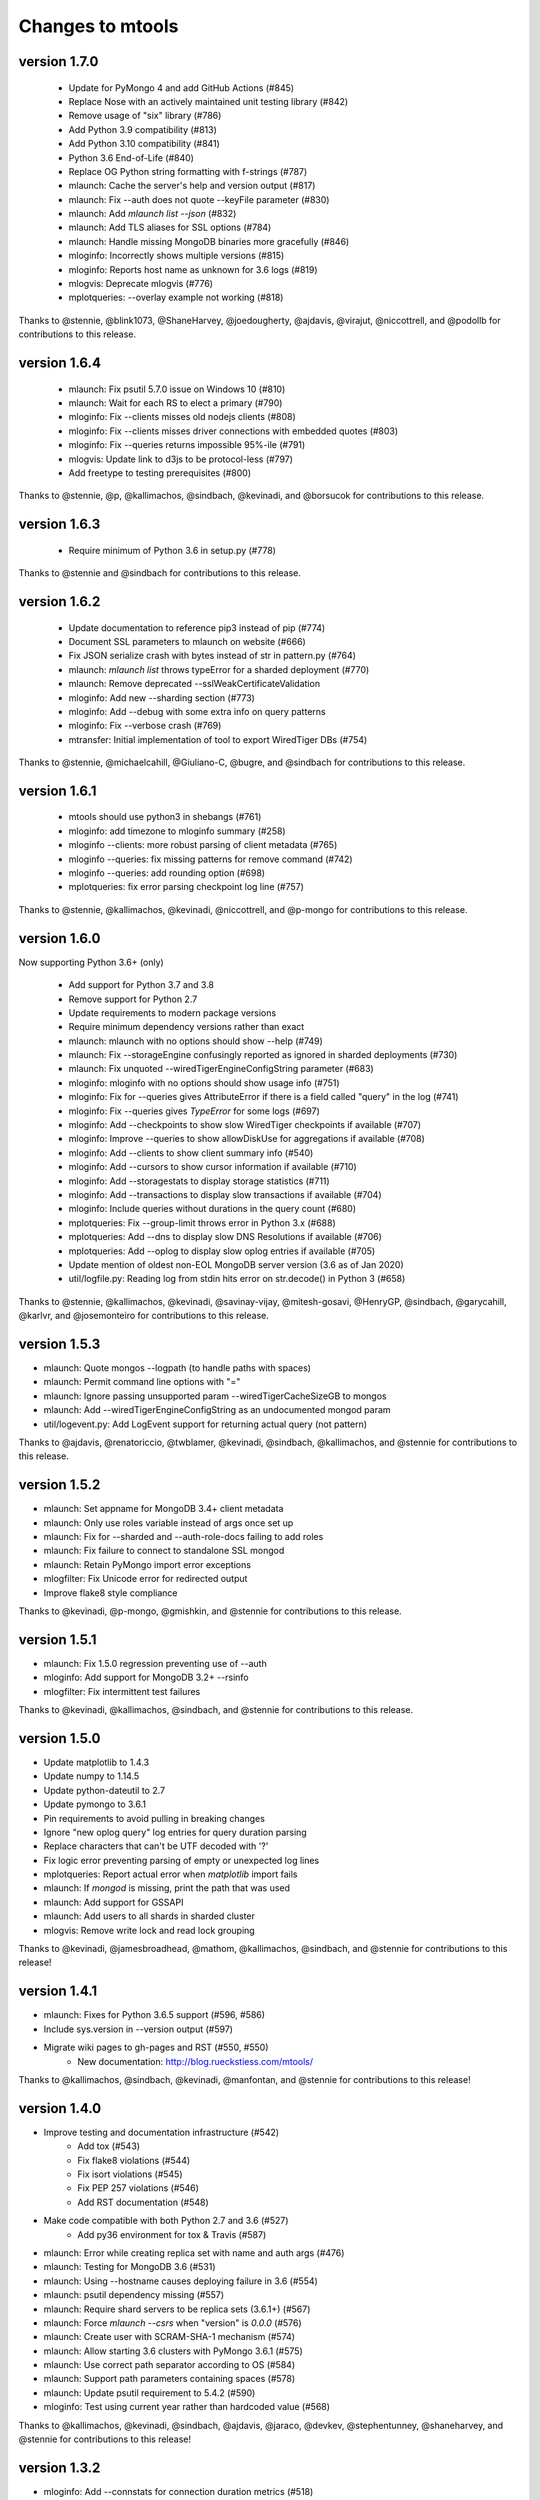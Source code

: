 =================
Changes to mtools
=================

version 1.7.0
~~~~~~~~~~~~~
 * Update for PyMongo 4 and add GitHub Actions (#845)
 * Replace Nose with an actively maintained unit testing library (#842)
 * Remove usage of "six" library (#786)
 * Add Python 3.9 compatibility (#813)
 * Add Python 3.10 compatibility (#841)
 * Python 3.6 End-of-Life (#840)
 * Replace OG Python string formatting with f-strings (#787)
 * mlaunch: Cache the server's help and version output (#817)
 * mlaunch: Fix --auth does not quote --keyFile parameter (#830)
 * mlaunch: Add `mlaunch list --json` (#832)
 * mlaunch: Add TLS aliases for SSL options (#784)
 * mlaunch: Handle missing MongoDB binaries more gracefully (#846)
 * mloginfo: Incorrectly shows multiple versions (#815)
 * mloginfo: Reports host name as unknown for 3.6 logs (#819)
 * mlogvis: Deprecate mlogvis (#776)
 * mplotqueries: --overlay example not working (#818)

Thanks to @stennie, @blink1073, @ShaneHarvey, @joedougherty, @ajdavis,
@virajut, @niccottrell, and @podollb for contributions to this release.

version 1.6.4
~~~~~~~~~~~~~
 * mlaunch: Fix psutil 5.7.0 issue on Windows 10 (#810)
 * mlaunch: Wait for each RS to elect a primary (#790)
 * mloginfo: Fix --clients misses old nodejs clients (#808)
 * mloginfo: Fix --clients misses driver connections with embedded quotes (#803)
 * mloginfo: Fix --queries returns impossible 95%-ile (#791)
 * mlogvis: Update link to d3js to be protocol-less (#797)
 * Add freetype to testing prerequisites (#800)

Thanks to @stennie, @p, @kallimachos, @sindbach, @kevinadi, and @borsucok
for contributions to this release.

version 1.6.3
~~~~~~~~~~~~~
 * Require minimum of Python 3.6 in setup.py (#778)

Thanks to @stennie and @sindbach for contributions to this release.

version 1.6.2
~~~~~~~~~~~~~
 * Update documentation to reference pip3 instead of pip (#774)
 * Document SSL parameters to mlaunch on website (#666)
 * Fix JSON serialize crash with bytes instead of str in pattern.py (#764)
 * mlaunch: `mlaunch list` throws typeError for a sharded deployment (#770)
 * mlaunch: Remove deprecated --sslWeakCertificateValidation
 * mloginfo: Add new --sharding section (#773)
 * mloginfo: Add --debug with some extra info on query patterns
 * mloginfo: Fix --verbose crash (#769)
 * mtransfer: Initial implementation of tool to export WiredTiger DBs (#754)

Thanks to @stennie, @michaelcahill, @Giuliano-C, @bugre, and @sindbach
for contributions to this release.

version 1.6.1
~~~~~~~~~~~~~
 * mtools should use python3 in shebangs (#761)
 * mloginfo: add timezone to mloginfo summary (#258)
 * mloginfo --clients: more robust parsing of client metadata (#765)
 * mloginfo --queries: fix missing patterns for remove command (#742)
 * mloginfo --queries: add rounding option (#698)
 * mplotqueries: fix error parsing checkpoint log line (#757)

Thanks to @stennie, @kallimachos, @kevinadi, @niccottrell, and @p-mongo
for contributions to this release.

version 1.6.0
~~~~~~~~~~~~~
Now supporting Python 3.6+ (only)

 * Add support for Python 3.7 and 3.8
 * Remove support for Python 2.7
 * Update requirements to modern package versions
 * Require minimum dependency versions rather than exact
 * mlaunch: mlaunch with no options should show --help (#749)
 * mlaunch: Fix --storageEngine confusingly reported as ignored in sharded
   deployments (#730)
 * mlaunch: Fix unquoted --wiredTigerEngineConfigString parameter (#683)
 * mloginfo: mloginfo with no options should show usage info (#751)
 * mloginfo: Fix for --queries gives AttributeError if there is a field called
   "query" in the log (#741)
 * mloginfo: Fix --queries gives `TypeError` for some logs (#697)
 * mloginfo: Add --checkpoints to show slow WiredTiger checkpoints if
   available (#707)
 * mloginfo: Improve --queries to show allowDiskUse for aggregations if
   available (#708)
 * mloginfo: Add --clients to show client summary info (#540)
 * mloginfo: Add --cursors to show cursor information if available (#710)
 * mloginfo: Add --storagestats to display storage statistics (#711)
 * mloginfo: Add --transactions to display slow transactions if available (#704)
 * mloginfo: Include queries without durations in the query count (#680)
 * mplotqueries: Fix --group-limit throws error in Python 3.x (#688)
 * mplotqueries: Add --dns to display slow DNS Resolutions if available (#706)
 * mplotqueries: Add --oplog to display slow oplog entries if available (#705)
 * Update mention of oldest non-EOL MongoDB server version (3.6 as of Jan 2020)
 * util/logfile.py: Reading log from stdin hits error on str.decode() in
   Python 3 (#658)

Thanks to @stennie, @kallimachos, @kevinadi, @savinay-vijay, @mitesh-gosavi,
@HenryGP, @sindbach, @garycahill, @karlvr, and @josemonteiro
for contributions to this release.

version 1.5.3
~~~~~~~~~~~~~
* mlaunch: Quote mongos --logpath (to handle paths with spaces)
* mlaunch: Permit command line options with "="
* mlaunch: Ignore passing unsupported param --wiredTigerCacheSizeGB to mongos
* mlaunch: Add --wiredTigerEngineConfigString as an undocumented mongod param
* util/logevent.py: Add LogEvent support for returning actual query (not pattern)

Thanks to @ajdavis, @renatoriccio, @twblamer, @kevinadi, @sindbach,
@kallimachos, and @stennie for contributions to this release.

version 1.5.2
~~~~~~~~~~~~~
* mlaunch: Set appname for MongoDB 3.4+ client metadata
* mlaunch: Only use roles variable instead of args once set up
* mlaunch: Fix for --sharded and --auth-role-docs failing to add roles
* mlaunch: Fix failure to connect to standalone SSL mongod
* mlaunch: Retain PyMongo import error exceptions
* mlogfilter: Fix Unicode error for redirected output
* Improve flake8 style compliance

Thanks to @kevinadi, @p-mongo, @gmishkin, and @stennie for contributions
to this release.

version 1.5.1
~~~~~~~~~~~~~
* mlaunch: Fix 1.5.0 regression preventing use of --auth
* mloginfo: Add support for MongoDB 3.2+ --rsinfo
* mlogfilter: Fix intermittent test failures

Thanks to @kevinadi, @kallimachos, @sindbach, and @stennie
for contributions to this release.

version 1.5.0
~~~~~~~~~~~~~
* Update matplotlib to 1.4.3
* Update numpy to 1.14.5
* Update python-dateutil to 2.7
* Update pymongo to 3.6.1
* Pin requirements to avoid pulling in breaking changes
* Ignore "new oplog query" log entries for query duration parsing
* Replace characters that can't be UTF decoded with '?'
* Fix logic error preventing parsing of empty or unexpected log lines
* mplotqueries: Report actual error when `matplotlib` import fails
* mlaunch: If `mongod` is missing, print the path that was used
* mlaunch: Add support for GSSAPI
* mlaunch: Add users to all shards in sharded cluster
* mlogvis: Remove write lock and read lock grouping

Thanks to @kevinadi, @jamesbroadhead, @mathom, @kallimachos,
@sindbach, and @stennie for contributions to this release!

version 1.4.1
~~~~~~~~~~~~~
* mlaunch: Fixes for Python 3.6.5 support (#596, #586)
* Include sys.version in --version output (#597)
* Migrate wiki pages to gh-pages and RST (#550, #550)
   - New documentation: http://blog.rueckstiess.com/mtools/

Thanks to @kallimachos, @sindbach, @kevinadi, @manfontan,
and @stennie for contributions to this release!

version 1.4.0
~~~~~~~~~~~~~

* Improve testing and documentation infrastructure (#542)
   - Add tox (#543)
   - Fix flake8 violations (#544)
   - Fix isort violations (#545)
   - Fix PEP 257 violations (#546)
   - Add RST documentation (#548)
* Make code compatible with both Python 2.7 and 3.6 (#527)
   - Add py36 environment for tox & Travis (#587)
* mlaunch: Error while creating replica set with name and auth args (#476)
* mlaunch: Testing for MongoDB 3.6 (#531)
* mlaunch: Using --hostname causes deploying failure in 3.6 (#554)
* mlaunch: psutil dependency missing (#557)
* mlaunch: Require shard servers to be replica sets (3.6.1+) (#567)
* mlaunch: Force `mlaunch --csrs` when "version" is `0.0.0` (#576)
* mlaunch: Create user with SCRAM-SHA-1 mechanism (#574)
* mlaunch: Allow starting 3.6 clusters with PyMongo 3.6.1 (#575)
* mlaunch: Use correct path separator according to OS (#584)
* mlaunch: Support path parameters containing spaces (#578)
* mlaunch: Update psutil requirement to 5.4.2 (#590)
* mloginfo: Test using current year rather than hardcoded value (#568)

Thanks to @kallimachos, @kevinadi, @sindbach, @ajdavis, @jaraco, @devkev,
@stephentunney, @shaneharvey, and @stennie for contributions to this release!

version 1.3.2
~~~~~~~~~~~~~

*  mloginfo: Add --connstats for connection duration metrics (#518)

Thanks to @nishantb10gen for contributions to this release!

version 1.3.1
~~~~~~~~~~~~~

*  mlaunch: support SSL parameters (#127)
*  mlaunch: make 8th+ replica set members non-voting (#528)
*  convert README to reStructuredText (#523)
*  update metadata in setup.py (#520)

Thanks to @ajdavis, @kallimachos, @kevinadi, and @josefahmad for contributions
to this release!

version 1.3.0
~~~~~~~~~~~~~

*  remove support for Python 2.6 (#469):
   https://github.com/rueckstiess/mtools/wiki/Notes:-Centos-6
*  deprecate support for End-of-Life versions of MongoDB (currently <3.0)
*  deprecate ``mgenerate`` in favor of ``mgeneratejs`` (#494)
*  add ``pip`` options to install/upgrade optional deps (PyMongo, numpy, ...)
   (#450, #464)
*  log tools should check if the file passed is a valid log file (#429)
*  allow analysis of log files with ctime format (#428)
*  add support for ``find`` commands in query section & log event processing
   (#465)
*  util/logevent.py: fixed incorrect timestamp processing (#490)
*  util/logevent.py: support WriteResult counters like nModified, nInserted
   (#386)
*  util/pattern.py line 15 wrong indentation level (#478)
*  mlaunch: support on Windows! (#488)
*  mlaunch: when a ``mongod`` fails to start, print log messages to stderr
   (#361)
*  mlaunch: fix tests for compat with MongoDB 3.0+ (#192)
*  mlaunch: --help should mention it accepts arbitrary ``mongod``/``mongos``
   flags (#356)
*  mlaunch: print error message for invalid options, rather than silently
   ignoring (#355)
*  mlaunch: --no-initial-user option for servers with auth (#487)
*  mlaunch: better error if --binarypath is wrong (#491)
*  mlaunch: changed default hostname to localhost (#510)
*  mlaunch: if unspecified, set wiredTigerCacheSizeGB to 1 (#517)
*  mlogfilter: error if invalid pattern provided (#483)
*  mlogfilter: calculate current year so rollover test will also work next
   year (#489)
*  mlogfilter: loops forever for some datetimes (#507)
*  mlogfilter: --component and --planSummary values should be case-insensitive
   (#505)
*  mloginfo: --queries should output progress to stderr (#255)
*  mplotqueries:  add chart --type docsExamined/n (#509)
*  mplotqueries:  default colors could be better (#453)
*  wiki: fix documentation mentioning "development mode" (#231)

Thanks to @kevinadi, @zhaoyi0113, @ajdavis, @geuscht-m, @TomerYakir, @devkev,
and @stennie for contributions to this release!

version 1.2.3
~~~~~~~~~~~~~

*  mlaunch: support for MongoDB 3.4 (#466)
*  mlaunch: MongoDB 3.3+ only supports CSRS for mongos --configdb parameter
   (#431)
*  mlaunch: CSRS feature breaks older configurations (#402)
*  mlaunch: improved parsing of the ``mongod`` version for RCs (#451)
*  mlaunch: New init --priority option forces first member primary
*  mlaunch: init & list now print username and password if auth enabled (#469)
*  mlaunch: --stop is now an alias of --kill to simplify auth shutdown (#363,
   #369, #333)

Thanks to @kevinadi, @Pash10g, @Steve-Hand, @vmenajr, and @ajdavis for
contributions to this release!

version 1.2.2
~~~~~~~~~~~~~

*  mgenerate: create operator for binary data  (#405)
*  mlaunch: added ``csrs`` parameter if version > 3.3
*  mlaunch: Allow one node config server with --csrs and make the default be
   one node (#438)
*  mlaunch: added ``shardsrv`` parameter automatically (#430)
*  mlaunch: fixed ``auth`` not working for replica sets (#380)
*  mlaunch: Make sure that when CSRS is deployed, --arbiter will not have an
   affect on it (#418)
*  mlaunch: Allow --setParameter options (#445)
*  mloginfo: fixed showing the host in ``rsstate`` (#410)
*  mloginfo: fixed check for WT engine (#426)

version 1.2.1
~~~~~~~~~~~~~

*  mlaunch: fix bug for CSRS feature that prevents older mlaunch configurations
   to start (#402)

version 1.2.0
~~~~~~~~~~~~~

*  mlaunch: support config servers as replica sets (CSRS) (#399, #401)
*  mlaunch: fix various ``mlaunch list`` errors (#396)
*  fix log file testing errors (#393)

version 1.1.9
~~~~~~~~~~~~~

*  mplotqueries: pin python-dateutil to version 2.2 because of problems with
   matplotlib (#377)
*  mplotqueries: fixed scaling issues with nscanned/n plots @devkev (#243,
   #379)
*  mlaunch: support for PyMongo 3.x @gormanb (#351)
*  better handling of invalid log lines due to line breaks @gianpaj (#375)
*  mloginfo: fixed bugs when reading from system.profile collection (#353)
*  mloginfo: includes geoNear commands in statistics (#344)
*  mgenerate: added more operators, like ``$concat``, ``$normal``, ``$zipf``
   (#360)
*  fixed false positives in the test suite

version 1.1.8
~~~~~~~~~~~~~

*  mloginfo: storage engine is now listed for log files (#330)
*  mplotqueries: x-axis bounds corrected when parsing multiple files (#322)
*  mlogfilter: truncated log lines ("too long ...") recognized and parsed as
   much as possible (#133)
*  better cross-platform script support, especially for windows users (#230)
*  logging components are updated to match final version of MongoDB 3.0 (#328,
   #327)
*  removed hard dependency on pymongo, only required if mlaunch is used (#337)
*  removed deprecated scripts like mlogversion, mlogdistinct (#336)
*  command in LogEvent is now always lowercase (#335)
*  LogEvent now has writeConflicts property (#334)
*  documented numpy minimum version 1.8.0 (#332)

version 1.1.7
~~~~~~~~~~~~~

*  mtools now understands 2.8 style log format, with severity and components.
    Added by @jimoleary (#269)
*  mlogfilter: added ``--command``, ``--planSummary``, ``--component`` and
   ``--level`` filters and allow multiple values for most filters (#239)
*  mloginfo: show host information and replica set name if available (#247)
*  mloginfo: added new section ``--rsinfo`` that prints replica set config
   information. Added by @jimoleary (#290)
*  mloginfo: now includes ``count`` and ``findAndModify`` commands in the
   statistics and adds operation column (#310)
*  mloginfo: version detection works for enterprise edition with SSL.
   Added by @gianpaj (#289)
*  mplotqueries: ability to adjust graphical properties of scatter plots,
   like opacity, marker size and edge. Added by @devkev (#309)
*  mlaunch: legacy mode for adding users with pymongo version < 2.5 (#221)
*  mlaunch: named shards now have correct name for single instances (#291)
*  mlaunch: ``list`` command was broken when other non-mtools instances were
   running. Added by @devkev (#297)
*  mlogvis: added options ``--no-browser`` and ``--out`` for mlogvis (#306)

version 1.1.6
~~~~~~~~~~~~~

*  mlogfilter: ``--thread`` now also matches "connection accepted" lines for
   that connection (#218, #219)
*  mlogfilter: fixed bug that would print milliseconds in timestamp twice in
   2.6 format for UTC timezone (#241)
*  mlaunch: allow overriding hostname for replica set setup (#256)
*  mlaunch: added a ``restart`` command (#253)
*  mlaunch: added ``--startup`` to ``list`` command to show all startup
   strings (#257)
*  mlaunch: aliased ``--verbose`` (now deprecated) as ``--tags`` (#257)
*  mloginfo: added ``--rsstate`` option to show all replica set state changes
   in log file. Added by @jimoleary (#228)
*  mloginfo: fixed issues with 95-percentile calculation. Added by @gianpaj
   (#238)
*  mloginfo: show host name and port if available (#247)
*  mloginfo: fixed bug where empty lines can't be parsed (#213)
*  mloginfo: show milliseconds for start/end (#245)
*  mloginfo: made numpy dependency optional for mloginfo. Added by @brondsem
   (#216)
*  mplotqueries: option to write output to image file instead of interactive
   mode. Added by @dpercy (#266)
*  mplotqueries: show correct timezone for time axis (#274)
*  mplotqueries: added option to allow fixing y-axis to specific min/max
   values (#214)

version 1.1.5
~~~~~~~~~~~~~

*  added workaround for compile errors with XCode 5.1 / clang 3.4 (#203)
*  mlaunch: fixed bug when using ``--binarypath`` and passing arguments
   through to mongod/mongos (#217)
*  mlaunch: fixed help text for default username and password (#207)
*  mlogfilter: "iso8601-local" timestamp format now working with ``--from``
   and ``--to`` (#209)
*  mplotqueries: fixed bug where "0ms" lines couldn't be plotted with durline
   plots (#208)
*  mgenerate: made it multi-threaded for performance boost (#204)
*  mgenerate: fixed bug when using custom port number (#217)
*  removed backward breaking ``total_seconds()`` from logevent parsing (#210)

version 1.1.4
~~~~~~~~~~~~~

*  performance improvements for log parsing (#187)
*  mloginfo ``--queries`` section to aggregate queries (#131)
*  mplotqueries: scatter plots now show "duration triangles" on double-click
   (#201)
*  mplotqueries: a number of bug fixes and stability improvements (#183, #199,
   #198, #191, #184)
*  mlaunch: a different ``--binarypath`` can be specified with
   ``mlaunch start`` (#181)
*  mlaunch: general bug fixes and tests (#178, #179, #176)
*  mlogfilter: timezone bug fixed (#186)
*  added sort pattern parsing to LogEvent and added query pattern parsing
   for system.profile events (#200)

For all changes, see the `closed issues tagged with milestone 1.1.4
<https://github.com/rueckstiess/mtools/issues?direction=desc&milestone=9&page=1&sort=updated&state=closed>`__

version 1.1.3
~~~~~~~~~~~~~

*  all tools can now read from system.profile collections as if it was a
   log file. Use this syntax as command line argument:
   "host:port/database.collection" (#164)
*  mtools now uses `Travis CI <https://travis-ci.org/rueckstiess/mtools>`__ for
   continuous integration testing
*  all log-parsing tools are now timezone aware. If no timezone is specified
   (all log files <= 2.4.x), then UTC is assumed (#174)
*  added new tool ``mgenerate`` to create structured randomized data for issue
   reproduction
*  mlaunch: Added a ``kill`` command to send SIGTERM or any other signal to
   all or a subset of instances (#168)
*  mlaunch: username + password is added for environments with
   ``--authentication``. Configurable username, password, database, roles.
   Thanks, ``@sl33nyc`` (#156)
*  mlaunch: start command can receive new arguments to pass through to
   mongos/d, and a different ``--binarypath`` (#151)
*  mlaunch: now checks in advance if port range is free, and warns if not
   (#166)
*  mlaunch: ``--version`` was removed by accident in 1.1.2. It's back now
   (#160)
*  mlogfilter: ``--thread``, ``--namespace`` and ``--operation`` filters
   can now be combined arbitrarily (#167)
*  mlogfilter: bug fix for when no log file was specified at command line.
   Now outputs clean error message (#124)
*  mplotqueries: added a compatibility check for matplotlib version 1.1.1
   for setting font size in legends (#128)

For all changes, see the `closed issues tagged with milestone 1.1.3 <https://github.com/rueckstiess/mtools/issues?direction=desc&milestone=8&page=1&sort=updated&state=closed>`__

version 1.1.2
~~~~~~~~~~~~~

*  mlaunch: completely rewritten, is now aware of the launched environment,
   commands: init, start, stop, list (#148)
*  mlaunch: mongos nodes start at beginning of port range for easier access
   (#145)
*  mlaunch: always uses absolute paths for the data directory, which shows
   up in ``ps aux | grep mongo`` output (#143)
*  mlogfilter: added filter masks ``--mask errors.log`` to search for
   correlations around certain events (#138)
*  mplotqueries: log parsing performance improvements for most plots
*  mlogvis: log parsing performance improvements
*  all tools: replaced shebang with ``#!/usr/bin/env python``, to support
   non-standard python installations

version 1.1.1
~~~~~~~~~~~~~

*  mplotqueries: introduced a new type of plot "durline", to visualize start
   and end of long-running operations
*  mplotqueries: use start times of operations that have a duration, rather
   than end time with ``--optime-start`` (#130)
*  mplotqueries: group by query pattern with ``--group pattern`` (#129)
*  mlaunch: allow more than 7 nodes, everyone above 7 is non-voting (#123)
*  mloginfo: fixed bug where anonymous Unix sockets can't be parsed (#121)

version 1.1.0
~~~~~~~~~~~~~

Simpler Structure
-----------------

Simplified tool structure. A lot of the mini-scripts have been combined.
There are only 5 scripts left: mlogfilter, mloginfo, mplotqueries, mlogvis,
mlaunch. No features have been cut, they are all still available within the
5 scripts, but may have moved.

New Features
------------

**mlogfilter**

* very fast binary search for time slicing
* timestamp-format aware, can convert between formats
* mlogmerge is now fully included into mlogfilter
* can output in json format

**mloginfo**

* mloginfo supports multiple files
* now with info sections on restarts, connections, distinct log lines
* shows progress bar during distinct log file parsing

**mplotqueries**

* can now group on arbitrary regular expressions
* has a new group limits feature, to group all but the top x groups together
* range plots support gaps
* better color scheme
* shows progress bar during log file parsing

**mlaunch**

* support multiple mongos

And Many Bug Fixes
------------------

For a full list of fixed issues, visit the `github issue page
<https://github.com/rueckstiess/mtools/issues>`__ of mtools.

version 1.0.5
~~~~~~~~~~~~~

*  mplotqueries: included a new plot type 'connchurn' that shows opened vs.
   closed connections over time (#77, #74).
*  mplotqueries: removed redundant ``--type duration`` plot and set the
   default to ``--type scatter --yaxis duration``.
*  mloginfo: new tool that summarizes log file information, including
   start/end time, version if present, and optionally restarts.
*  added nosetests infrastructure and first tests for mlaunch and mlogfilter
   (#39).
*  added internal LogFile class that offers helper methods around log files
   (#80).
*  fixed bug where ``mlogfilter --shorten`` was off by one character.

version 1.0.4
~~~~~~~~~~~~~

*  mlogvis: fixed a bug displaying the data in the wrong time zone (#70).
*  mplotqueries: fixed bug where a plot's argument sub-parser (e.g. for
   --bucketsize) couldn't deal with stdin.
*  mplotqueries: fixed bug that caused crash when there was no data to
   plot (#68).
*  mlogfilter: fixed bug that prevented ``--from`` and ``--to`` to be
   used with stdin (#73).
*  fixed bug parsing durations of log lines that have a float instead
   of int value (like 123.45ms).
*  implemented ISO-8601 timestamp format parsing for upcoming change
   in MongoDB 2.6 (#76).

version 1.0.3
~~~~~~~~~~~~~

*  mplotqueries: new plot types: "scatter" can plot various counters on the
   y-axis, "nscanned/n" plots inefficient queries (#58).
*  mplotqueries: added footnote ("created with mtools") including version.
   Can be toggled on/off with 'f' (#33).
*  mplotqueries: added histogram plots (--type histogram) with variable bucket
   size (#25).
*  mplotqueries: always plot full range of log file on x-axis, even if data
   points start later or end earlier (#60).
*  mlogfilter: added human-readable option (--human) that inserts ``,`` in
   large numbers and calculates durations in hrs,min,sec. (#8).
*  mlogdistinct: improved log2code matching and cleaned up log2code match
   database.

version 1.0.2
~~~~~~~~~~~~~

*  mlogvis: doesn't require web server anymore. Data is directly stored in
   self-contained HTML file (#57).
*  mlogvis: when clicking reset, keep group selection, only reset zoom
   window (#56).
*  mlaunch: different directory name will no longer create a nested
   ``data`` folder (#54).
*  mlaunch: arguments unknown to mlaunch are checked against mongod and
   mongos and only passed on if they are accepted (#55).
*  mlaunch: now you can specify a path for the mongod and mongos binaries
   with --binarypath PATH (#46).
*  mlaunch: positional argument for directory name removed. directory name
   now requires ``--dir``. default is ``./data``.

version 1.0.1
~~~~~~~~~~~~~

*  fixed timezone bug in mlogmerge (#24)
*  allow for multiple mongos in mlaunch with ``--mongos NUM`` parameter (#30)
*  mlaunch can now take any additional single arguments (like ``-vvv`` or
   ``--notablescan``) and pass it on to the mongod/s instances (#31)
*  all scripts now have ``--version`` flag (inherited from BaseCmdLineTool)
   (#34)
*  added ``--fast`` option to mlogfilter (#37)
*  mlogvis title added and legend height determined automatically (#45)
*  mlaunch now checks if port is available before trying to start and exits
   if port is already in use (#43)
*  improved mlogfilter ``--from`` / ``--to`` parsing, now supports sole
   relative arguments for both arguments, millisecond parsing, month-only
   filtering (#12).
*  restructured tools to derive from base class ``BaseCmdLineTool`` or
   ``LogFileTool``
*  fixed bug in log line parsing when detecting duration at the end of a line
*  changed ``--log`` to ``--logscale`` argument for mplotqueries to avoid
   confusion with "log" files
*  added `Contributing
   <https://github.com/rueckstiess/mtools/wiki/Development:-contributing-to-mtools>`__
   page under the tutorials section

version 1.0.0
~~~~~~~~~~~~~

This is the first version of mtools that has a version number. Some
significant changes to its unnumbered predecessor are:

*  installable via pip
*  directory re-organization: All tools are now located under
   ``mtools/mtools/``. This makes for easier ``PYTHONPATH`` integration, which
   will now have to point to the actual mtools directory, and not to the parent
   directory anymore. This is more in line with other Python projects.
*  ``mlogvis`` tool added: a simplified version of ``mplotqueries`` that
   doesn't require ``matplotlib`` dependency. Instead, it will run in a browser
   window, using `d3.js <https://www.d3js.org/>`__ for visualization.
   ``mlogvis`` is currently in BETA state.
*  introduced versioning: The version is stored in mtools/version.py and can be
   accessed programmatically from a Python shell with:

   .. code-block:: python

      import mtools
      mtools.__version__
